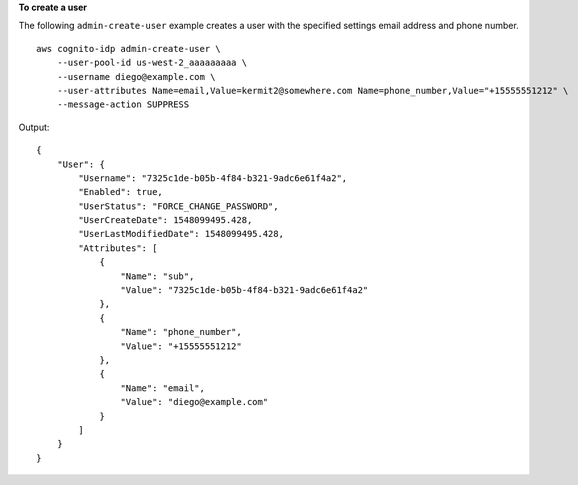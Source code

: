 **To create a user**

The following ``admin-create-user`` example creates a user with the specified settings email address and phone number. ::

    aws cognito-idp admin-create-user \
        --user-pool-id us-west-2_aaaaaaaaa \
        --username diego@example.com \
        --user-attributes Name=email,Value=kermit2@somewhere.com Name=phone_number,Value="+15555551212" \
        --message-action SUPPRESS

Output::

    {
        "User": {
            "Username": "7325c1de-b05b-4f84-b321-9adc6e61f4a2",
            "Enabled": true,
            "UserStatus": "FORCE_CHANGE_PASSWORD",
            "UserCreateDate": 1548099495.428,
            "UserLastModifiedDate": 1548099495.428,
            "Attributes": [
                {
                    "Name": "sub",
                    "Value": "7325c1de-b05b-4f84-b321-9adc6e61f4a2"
                },
                {
                    "Name": "phone_number",
                    "Value": "+15555551212"
                },
                {
                    "Name": "email",
                    "Value": "diego@example.com"
                }
            ]
        }
    }
